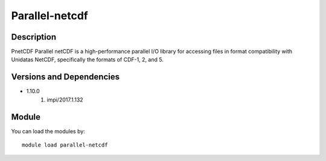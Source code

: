 .. _backbone-label:

Parallel-netcdf
==============================

Description
~~~~~~~~
PnetCDF Parallel netCDF is a high-performance parallel I/O library for accessing files in format compatibility with Unidatas NetCDF, specifically the formats of CDF-1, 2, and 5.

Versions and Dependencies
~~~~~~~~
- 1.10.0
   #. impi/2017.1.132

Module
~~~~~~~~
You can load the modules by::

    module load parallel-netcdf

